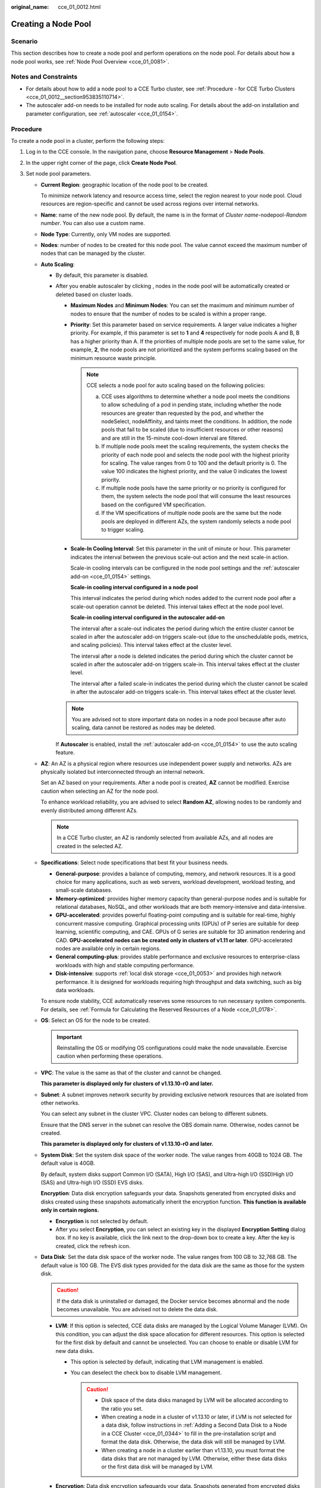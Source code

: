 :original_name: cce_01_0012.html

.. _cce_01_0012:

Creating a Node Pool
====================

Scenario
--------

This section describes how to create a node pool and perform operations on the node pool. For details about how a node pool works, see :ref:`Node Pool Overview <cce_01_0081>`.

Notes and Constraints
---------------------

-  For details about how to add a node pool to a CCE Turbo cluster, see :ref:`Procedure - for CCE Turbo Clusters <cce_01_0012__section953835110714>`.
-  The autoscaler add-on needs to be installed for node auto scaling. For details about the add-on installation and parameter configuration, see :ref:`autoscaler <cce_01_0154>`.

Procedure
---------

To create a node pool in a cluster, perform the following steps:

#. Log in to the CCE console. In the navigation pane, choose **Resource Management** > **Node Pools**.

#. In the upper right corner of the page, click **Create Node Pool**.

#. Set node pool parameters.

   -  **Current Region**: geographic location of the node pool to be created.

      To minimize network latency and resource access time, select the region nearest to your node pool. Cloud resources are region-specific and cannot be used across regions over internal networks.

   -  **Name**: name of the new node pool. By default, the name is in the format of *Cluster name*-nodepool-*Random number*. You can also use a custom name.

   -  **Node Type**: Currently, only VM nodes are supported.

   -  **Nodes**: number of nodes to be created for this node pool. The value cannot exceed the maximum number of nodes that can be managed by the cluster.

   -  .. _cce_01_0012__li153215432027:

      **Auto Scaling**:

      -  By default, this parameter is disabled.

      -  After you enable autoscaler by clicking |image1|, nodes in the node pool will be automatically created or deleted based on cluster loads.

         -  **Maximum Nodes** and **Minimum Nodes**: You can set the maximum and minimum number of nodes to ensure that the number of nodes to be scaled is within a proper range.

         -  **Priority**: Set this parameter based on service requirements. A larger value indicates a higher priority. For example, if this parameter is set to **1** and **4** respectively for node pools A and B, B has a higher priority than A. If the priorities of multiple node pools are set to the same value, for example, **2**, the node pools are not prioritized and the system performs scaling based on the minimum resource waste principle.

            .. note::

               CCE selects a node pool for auto scaling based on the following policies:

               a. CCE uses algorithms to determine whether a node pool meets the conditions to allow scheduling of a pod in pending state, including whether the node resources are greater than requested by the pod, and whether the nodeSelect, nodeAffinity, and taints meet the conditions. In addition, the node pools that fail to be scaled (due to insufficient resources or other reasons) and are still in the 15-minute cool-down interval are filtered.
               b. If multiple node pools meet the scaling requirements, the system checks the priority of each node pool and selects the node pool with the highest priority for scaling. The value ranges from 0 to 100 and the default priority is 0. The value 100 indicates the highest priority, and the value 0 indicates the lowest priority.
               c. If multiple node pools have the same priority or no priority is configured for them, the system selects the node pool that will consume the least resources based on the configured VM specification.
               d. If the VM specifications of multiple node pools are the same but the node pools are deployed in different AZs, the system randomly selects a node pool to trigger scaling.

         -  .. _cce_01_0012__li16733114525110:

            **Scale-In Cooling Interval**: Set this parameter in the unit of minute or hour. This parameter indicates the interval between the previous scale-out action and the next scale-in action.

            Scale-in cooling intervals can be configured in the node pool settings and the :ref:`autoscaler add-on <cce_01_0154>` settings.

            **Scale-in cooling interval configured in a node pool**

            This interval indicates the period during which nodes added to the current node pool after a scale-out operation cannot be deleted. This interval takes effect at the node pool level.

            **Scale-in cooling interval configured in the autoscaler add-on**

            The interval after a scale-out indicates the period during which the entire cluster cannot be scaled in after the autoscaler add-on triggers scale-out (due to the unschedulable pods, metrics, and scaling policies). This interval takes effect at the cluster level.

            The interval after a node is deleted indicates the period during which the cluster cannot be scaled in after the autoscaler add-on triggers scale-in. This interval takes effect at the cluster level.

            The interval after a failed scale-in indicates the period during which the cluster cannot be scaled in after the autoscaler add-on triggers scale-in. This interval takes effect at the cluster level.

         .. note::

            You are advised not to store important data on nodes in a node pool because after auto scaling, data cannot be restored as nodes may be deleted.

         If **Autoscaler** is enabled, install the :ref:`autoscaler add-on <cce_01_0154>` to use the auto scaling feature.

   -  **AZ**: An AZ is a physical region where resources use independent power supply and networks. AZs are physically isolated but interconnected through an internal network.

      Set an AZ based on your requirements. After a node pool is created, **AZ** cannot be modified. Exercise caution when selecting an AZ for the node pool.

      To enhance workload reliability, you are advised to select **Random AZ**, allowing nodes to be randomly and evenly distributed among different AZs.

      .. note::

         In a CCE Turbo cluster, an AZ is randomly selected from available AZs, and all nodes are created in the selected AZ.

   -  **Specifications**: Select node specifications that best fit your business needs.

      -  **General-purpose**: provides a balance of computing, memory, and network resources. It is a good choice for many applications, such as web servers, workload development, workload testing, and small-scale databases.
      -  **Memory-optimized**: provides higher memory capacity than general-purpose nodes and is suitable for relational databases, NoSQL, and other workloads that are both memory-intensive and data-intensive.
      -  **GPU-accelerated**: provides powerful floating-point computing and is suitable for real-time, highly concurrent massive computing. Graphical processing units (GPUs) of P series are suitable for deep learning, scientific computing, and CAE. GPUs of G series are suitable for 3D animation rendering and CAD. **GPU-accelerated nodes can be created only in clusters of v1.11 or later**. GPU-accelerated nodes are available only in certain regions.
      -  **General computing-plus**: provides stable performance and exclusive resources to enterprise-class workloads with high and stable computing performance.
      -  **Disk-intensive**: supports :ref:`local disk storage <cce_01_0053>` and provides high network performance. It is designed for workloads requiring high throughput and data switching, such as big data workloads.

      To ensure node stability, CCE automatically reserves some resources to run necessary system components. For details, see :ref:`Formula for Calculating the Reserved Resources of a Node <cce_01_0178>`.

   -  **OS**: Select an OS for the node to be created.

      .. important::

         Reinstalling the OS or modifying OS configurations could make the node unavailable. Exercise caution when performing these operations.

   -  **VPC**: The value is the same as that of the cluster and cannot be changed.

      **This parameter is displayed only for clusters of v1.13.10-r0 and later.**

   -  **Subnet**: A subnet improves network security by providing exclusive network resources that are isolated from other networks.

      You can select any subnet in the cluster VPC. Cluster nodes can belong to different subnets.

      Ensure that the DNS server in the subnet can resolve the OBS domain name. Otherwise, nodes cannot be created.

      **This parameter is displayed only for clusters of v1.13.10-r0 and later.**

   -  **System Disk**: Set the system disk space of the worker node. The value ranges from 40GB to 1024 GB. The default value is 40GB.

      By default, system disks support Common I/O (SATA), High I/O (SAS), and Ultra-high I/O (SSD)High I/O (SAS) and Ultra-high I/O (SSD) EVS disks.

      **Encryption**: Data disk encryption safeguards your data. Snapshots generated from encrypted disks and disks created using these snapshots automatically inherit the encryption function. **This function is available only in certain regions.**

      -  **Encryption** is not selected by default.
      -  After you select **Encryption**, you can select an existing key in the displayed **Encryption Setting** dialog box. If no key is available, click the link next to the drop-down box to create a key. After the key is created, click the refresh icon.

   -  .. _cce_01_0012__li1931815591054:

      **Data Disk**: Set the data disk space of the worker node. The value ranges from 100 GB to 32,768 GB. The default value is 100 GB. The EVS disk types provided for the data disk are the same as those for the system disk.

      .. caution::

         If the data disk is uninstalled or damaged, the Docker service becomes abnormal and the node becomes unavailable. You are advised not to delete the data disk.

      -  **LVM**: If this option is selected, CCE data disks are managed by the Logical Volume Manager (LVM). On this condition, you can adjust the disk space allocation for different resources. This option is selected for the first disk by default and cannot be unselected. You can choose to enable or disable LVM for new data disks.

         -  This option is selected by default, indicating that LVM management is enabled.
         -  You can deselect the check box to disable LVM management.

            .. caution::

               -  Disk space of the data disks managed by LVM will be allocated according to the ratio you set.
               -  When creating a node in a cluster of v1.13.10 or later, if LVM is not selected for a data disk, follow instructions in :ref:`Adding a Second Data Disk to a Node in a CCE Cluster <cce_01_0344>` to fill in the pre-installation script and format the data disk. Otherwise, the data disk will still be managed by LVM.
               -  When creating a node in a cluster earlier than v1.13.10, you must format the data disks that are not managed by LVM. Otherwise, either these data disks or the first data disk will be managed by LVM.

      -  **Encryption**: Data disk encryption safeguards your data. Snapshots generated from encrypted disks and disks created using these snapshots automatically inherit the encryption function.

         **This function is supported only for clusters of v1.13.10 or later in certain regions,** and is not displayed for clusters of v1.13.10 or earlier.

         -  **Encryption** is not selected by default.
         -  After you select **Encryption**, you can select an existing key in the displayed **Encryption Setting** dialog box. If no key is available, click the link next to the drop-down box to create a key. After the key is created, click the refresh icon.

      -  **Add Data Disk**: Currently, a maximum of two data disks can be attached to a node. After the node is created, you can go to the ECS console to attach more data disks. This function is available only to clusters of certain versions.

      -  **Data disk space allocation**: Click |image2| to specify the resource ratio for **Kubernetes Space** and **User Space**. Disk space of the data disks managed by LVM will be allocated according to the ratio you set. This function is available only to clusters of certain versions.

         -  **Kubernetes Space**: You can specify the ratio of the data disk space for storing Docker and kubelet resources. Docker resources include the Docker working directory, Docker images, and image metadata. kubelet resources include pod configuration files, secrets, and emptyDirs.

            The Docker space cannot be less than 10%, and the space size cannot be less than 60 GB. The kubelet space cannot be less than 10%.

            The Docker space size is determined by your service requirements. For details, see :ref:`Data Disk Space Allocation <cce_01_0341>`.

         -  **User Space**: You can set the ratio of the disk space that is not allocated to Kubernetes resources and the path to which the user space is mounted.

            .. note::

               Note that the mount path cannot be **/**, **/home/paas**, **/var/paas**, **/var/lib**, **/var/script**, **/var/log**, **/mnt/paas**, or **/opt/cloud**, and cannot conflict with the system directories (such as **bin**, **lib**, **home**, **root**, **boot**, **dev**, **etc**, **lost+found**, **mnt**, **proc**, **sbin**, **srv**, **tmp**, **var**, **media**, **opt**, **selinux**, **sys**, and **usr**). Otherwise, the system or node installation will fail.

      **If the cluster version is v1.13.10-r0 or later and the node specification is Disk-intensive, the following options are displayed for data disks:**

      -  **EVS**: Parameters are the same as those when the node type is not Disk-intensive. For details, see :ref:`Data Disk <cce_01_0012__li1931815591054>` above.

      -  **Local disk**: Local disks may break down and do not ensure data reliability. It is recommended that you store service data in EVS disks, which are more reliable than local disks.

         Local disk parameters are as follows:

         -  **Disk Mode**: If the node type is **disk-intensive**, the supported disk mode is HDD.
         -  **Read/Write Mode**: When multiple local disks exist, you can set the read/write mode. The serial and sequential modes are supported. **Sequential** indicates that data is read and written in linear mode. When a disk is used up, the next disk is used. **Serial** indicates that data is read and written in striping mode, allowing multiple local disks to be read and written at the same time.
         -  **Kubernetes Space**: You can specify the ratio of the data disk space for storing Docker and kubelet resources. Docker resources include the Docker working directory, Docker images, and image metadata. kubelet resources include pod configuration files, secrets, and emptyDirs.
         -  **User Space**: You can set the ratio of the disk space that is not allocated to Kubernetes resources and the path to which the user space is mounted.

      .. important::

         -  The ratio of disk space allocated to the Kubernetes space and user space must be equal to 100% in total. You can click |image3| to refresh the data after you have modified the ratio.
         -  By default, disks run in the direct-lvm mode. If data disks are removed, the loop-lvm mode will be used and this will impair system stability.

   -  **Login Mode**:

      -  **Key pair**: Select the key pair used to log in to the node. You can select a shared key.

         A key pair is used for identity authentication when you remotely log in to a node. If no key pair is available, click **Create a key pair**.

         .. important::

            When creating a node using a key pair, IAM users can select only the key pairs created by their own, regardless of whether these users are in the same group. For example, user B cannot use the key pair created by user A to create a node, and the key pair is not displayed in the drop-down list on the CCE console.

#. **Advanced ECS Settings** (optional): Click |image4| to show advanced ECS settings.

   -  **ECS Group**: An ECS group logically groups ECSs. The ECSs in the same ECS group comply with the same policy associated with the ECS group.

      -  **Anti-affinity**: ECSs in an ECS group are deployed on different physical hosts to improve service reliability.

      Select an existing ECS group, or click **Create ECS Group** to create one. After the ECS group is created, click the refresh button.

   -  **Resource Tags**: By adding tags to resources, you can classify resources.

      You can create predefined tags in Tag Management Service (TMS). Predefined tags are visible to all service resources that support the tagging function. You can use predefined tags to improve tag creation and migration efficiency.

      CCE will automatically create the "CCE-Dynamic-Provisioning-Node=node id" tag. A maximum of 5 tags can be added.

   -  **Agency**: An agency is created by a tenant administrator on the IAM console. By creating an agency, you can share your cloud server resources with another account, or entrust a more professional person or team to manage your resources. To authorize an ECS or BMS to call cloud services, select **Cloud service** as the agency type, click **Select**, and then select **ECS BMS**.

   -  **Pre-installation Script**: Enter a maximum of 1,000 characters.

      The script will be executed before Kubernetes software is installed. Note that if the script is incorrect, Kubernetes software may fail to be installed. The script is usually used to format data disks.

   -  **Post-installation Script**: Enter a maximum of 1,000 characters.

      The script will be executed after Kubernetes software is installed and will not affect the installation. The script is usually used to modify Docker parameters.

   -  **Subnet IP Address**: Select **Automatically assign IP address** (recommended) or **Manually assigning IP addresses**.

#. **Advanced Kubernetes Settings** (optional): Click |image5| to show advanced Kubernetes settings.

   -  **Max Pods**: maximum number of pods that can be created on a node, including the system's default pods. If the cluster uses the **VPC network model**, the maximum value is determined by the number of IP addresses that can be allocated to containers on each node.

      This limit prevents the node from being overloaded by managing too many pods. For details, see :ref:`Maximum Number of Pods That Can Be Created on a Node <cce_01_0348>`.

   -  **Taints**: This field is left blank by default. Taints allow nodes to repel a set of pods. You can add a maximum of 10 taints for each node. Each taint contains the following parameters:

      -  **Key**: A key must contain 1 to 63 characters starting with a letter or digit. Only letters, digits, hyphens (-), underscores (_), and periods (.) are allowed. A DNS subdomain name can be used as the prefix of a key.
      -  **Value**: A value must start with a letter or digit and can contain a maximum of 63 characters, including letters, digits, hyphens (-), underscores (_), and periods (.).
      -  **Effect**: Available options are **NoSchedule**, **PreferNoSchedule**, and **NoExecute**.

      .. important::

         -  If taints are used, you must configure tolerations in the YAML files of pods. Otherwise, scale-up may fail or pods cannot be scheduled onto the added nodes.
         -  After a node pool is created, you can click **Edit** to modify its configuration. The modification will be synchronized to all nodes in the node pool.

   -  **K8S Labels**: Labels are key/value pairs that are attached to objects, such as pods. Labels are used to specify identifying attributes of objects that are meaningful and relevant to users, but do not directly imply semantics to the core system. For more information, see `Labels and Selectors <https://kubernetes.io/docs/concepts/overview/working-with-objects/labels/>`__.

   -  **Maximum Data Space per Container**: maximum data space that can be used by a container. The value ranges from 10 GB to 500 GB. If the value of this field is larger than the data disk space allocated to Docker resources, the latter will override the value specified here. Typically, 90% of the data disk space is allocated to Docker resources. This parameter is displayed only for clusters of v1.13.10-r0 and later.

#. Click **Next: Confirm** to confirm the configured service parameters and specifications.

#. Click **Submit**.

   It takes about 6 to 10 minutes to create a node pool. You can click **Back to Node Pool List** to perform other operations on the node pool or click **Go to Node Pool Events** to view the node pool details. If the status of the node pool is Normal, the node pool is successfully created.

.. _cce_01_0012__section953835110714:

Procedure - for CCE Turbo Clusters
----------------------------------

#. Log in to the CCE console.
#. Click the cluster name to open its details page, choose **Nodes** on the left, and click the **Node Pool** tab on the right.
#. In the upper right corner of the page, click **Create Node Pool**.
#. Configure computing parameters.

   -  **AZ**: An AZ is a physical region where resources use independent power supply and networks. AZs are physically isolated but interconnected through an internal network.

      Set an AZ based on your requirements. After a node pool is created, **AZ** cannot be modified. Exercise caution when selecting an AZ for the node pool.

      To enhance workload reliability, you are advised to select **Random AZ**, allowing nodes to be randomly and evenly distributed among different AZs.

   -  **Container Runtime**: runc or kata.

      For details about common containers and secure containers, see :ref:`Secure Containers and Common Containers <cce_01_0180__section7201124294111>`.

   -  **Specifications**: Select node specifications that best fit your business needs.

      -  **General-purpose**: provides a balance of computing, memory, and network resources. It is a good choice for many applications, such as web servers, workload development, workload testing, and small-scale databases.
      -  **Memory-optimized**: provides higher memory capacity than general-purpose nodes and is suitable for relational databases, NoSQL, and other workloads that are both memory-intensive and data-intensive.
      -  **GPU-accelerated**: provides powerful floating-point computing and is suitable for real-time, highly concurrent massive computing. Graphical processing units (GPUs) of P series are suitable for deep learning, scientific computing, and CAE. GPUs of G series are suitable for 3D animation rendering and CAD. **GPU-accelerated nodes can be created only in clusters of v1.11 or later**. GPU-accelerated nodes are available only in certain regions.
      -  **General computing-plus**: provides stable performance and exclusive resources to enterprise-class workloads with high and stable computing performance.
      -  **Disk-intensive**: supports :ref:`local disk storage <cce_01_0053>` and provides high network performance. It is designed for workloads requiring high throughput and data switching, such as big data workloads.

      To ensure node stability, CCE automatically reserves some resources to run necessary system components. For details, see :ref:`Formula for Calculating the Reserved Resources of a Node <cce_01_0178>`.

   -  **OS**: Select an OS for the node to be created. In certain regions, only OSs are displayed and options **Public image** and **Private image** are unavailable.

      -  **Public image**: Select an OS for the node.
      -  **Private image (OBT)**: If no private image is available, click **Creating a Private Image** to create one. **This function is available only for clusters of v1.15 or later.**

      .. important::

         Reinstalling the OS or modifying OS configurations could make the node unavailable. Exercise caution when performing these operations.

   -  **Login Mode**:

      -  **Key pair**: Select the key pair used to log in to the node. You can select a shared key.

         A key pair is used for identity authentication when you remotely log in to a node. If no key pair is available, click **Create a key pair**.

         .. important::

            When creating a node using a key pair, IAM users can select only the key pairs created by their own, regardless of whether these users are in the same group. For example, user B cannot use the key pair created by user A to create a node, and the key pair is not displayed in the drop-down list on the CCE console.

#. Configure storage parameters.

   -  **System Disk**: Set the system disk space of the worker node. The value ranges from 40GB to 1024 GB. The default value is 50 GB.

      By default, system disks support Common I/O (SATA), High I/O (SAS), and Ultra-high I/O (SSD)High I/O (SAS) and Ultra-high I/O (SSD) EVS disks.

   -  **Data Disk**: Set the data disk space of the worker node. The value ranges from 100 GB to 32,768 GB. The default value is 100 GB. The data disk space size is determined by your service requirements. For details, see :ref:`Data Disk Space Allocation <cce_01_0341>`.

      If the cluster version is v1.13.10-r0 or later and the node type is Disk-intensive, data disks can be EVS disks or local disks.

      .. caution::

         If the data disk is uninstalled or damaged, the Docker service becomes abnormal and the node becomes unavailable. You are advised not to delete the data disk.

      -  Data disk space allocation: Click **Expand** and select **Allocate Disk Space** to customize the data disk space usage.

         You can customize the resource proportion for the container runtime and kubelet in the data disk. By default, 90% of the space is allocated to containers, and the remaining space is allocated to the kubelet component.

         You can also define the maximum space that can be occupied by a single container. The default value is 10 GB.

      -  Adding data disks: The node must have at least one data disk, and data disks can be added. Click **Add Data Disk**. Click **Expand** to attach the new data disk to the specified directory.

         .. note::

            Note that the mount path cannot be **/**, **/home/paas**, **/var/paas**, **/var/lib**, **/var/script**, **/var/log**, **/mnt/paas**, or **/opt/cloud**, and cannot conflict with the system directories (such as **bin**, **lib**, **home**, **root**, **boot**, **dev**, **etc**, **lost+found**, **mnt**, **proc**, **sbin**, **srv**, **tmp**, **var**, **media**, **opt**, **selinux**, **sys**, and **usr**). Otherwise, the system or node installation will fail.

      -  **Encryption**: Data disk encryption safeguards your data. Snapshots generated from encrypted disks and disks created using these snapshots automatically inherit the encryption function.

         -  **Encryption** is not selected by default.
         -  After you select **Encryption**, you can select an existing key in the displayed **Encryption Setting** dialog box. If no key is available, click the link next to the drop-down box to create a key. After the key is created, click the refresh icon.

#. Configure networking parameters.

   -  **VPC**: The value is the same as that of the cluster and cannot be changed.

      **This parameter is displayed only for clusters of v1.13.10-r0 and later.**

   -  **Subnet**: A subnet improves network security by providing exclusive network resources that are isolated from other networks.

      You can select any subnet in the cluster VPC. Cluster nodes can belong to different subnets.

      Ensure that the DNS server in the subnet can resolve the OBS domain name. Otherwise, nodes cannot be created.

      **This parameter is displayed only for clusters of v1.13.10-r0 and later.**

#. Configure advanced settings.

   -  **Kubernetes Label**: Kubernetes provides labels for you to run kubectl commands to filter node resources by label.

   -  **Resource Tags**: Resource tags can be added to classify resources.

      You can create **predefined tags** in Tag Management Service (TMS). Predefined tags are visible to all service resources that support the tagging function. You can use these tags to improve tagging and resource migration efficiency.

      CCE will automatically create the "CCE-Dynamic-Provisioning-Node=\ *Node ID*" tag. A maximum of 5 tags can be added.

   -  **Taints**: Taints allow a node to repel a set of pods and work with tolerations to ensure that pods are not scheduled onto inappropriate nodes. For details, see :ref:`Configuring Node Scheduling (Tainting) <cce_01_0352>`.

   -  **Max Pods**: maximum number of pods that can be created on a node, including the system's default pods. If the cluster uses the **VPC network model**, the maximum value is determined by the number of IP addresses that can be allocated to containers on each node.

      This limit prevents the node from being overloaded by managing too many pods. For details, see :ref:`Maximum Number of Pods That Can Be Created on a Node <cce_01_0348>`.

   -  **Pre-installation Script**: Enter a maximum of 1,000 characters.

      The script will be executed before Kubernetes software is installed. Note that if the script is incorrect, Kubernetes software may fail to be installed. It is commonly used to format data disks.

   -  **Post-installation Script**: Enter a maximum of 1,000 characters.

      The script will be executed after Kubernetes software is installed and will not affect the installation. It is commonly used to modify Docker parameters.

   -  **Maximum Data Space per Container**: maximum data space that can be used by a container. The value ranges from 10 GB to 500 GB. If the value of this field is larger than the data disk space allocated to Docker resources, the latter will override the value specified here. Typically, 90% of the data disk space is allocated to Docker resources. This parameter is displayed only for clusters of v1.13.10-r0 and later.

#. Click **Next: Confirm**.
#. Click **Submit**.

Viewing Node Pools in a Cluster
-------------------------------

#. Log in to the CCE console. In the navigation pane, choose **Resource Management** > **Node Pools**.
#. In the upper right corner of the node pool list, select a cluster. All node pools in the cluster will be displayed. You can view the node type, node specifications, autoscaler status, and OS of each node pool.

   .. note::

      -  A default node pool **DefaultPool** is automatically created in each cluster. The default node pool cannot be edited, deleted, or migrated. All nodes created during and after cluster creation are displayed in the default node pool.
      -  To display a list of nodes in **DefaultPool**, click the **Nodes** subcard in the **DefaultPool** card.

#. To filter node pools by autoscaler status, select the autoscaler status in the upper right corner of the node pool list.
#. In the node pool list, click a node pool name. On the node pool details page, view the basic information, advanced ECS settings, advanced Kubernetes settings, and node list of the node pool.

.. |image1| image:: /_static/images/en-us_image_0258503428.png
.. |image2| image:: /_static/images/en-us_image_0273156799.png
.. |image3| image:: /_static/images/en-us_image_0220702939.png
.. |image4| image:: /_static/images/en-us_image_0183134608.png
.. |image5| image:: /_static/images/en-us_image_0183134473.png
